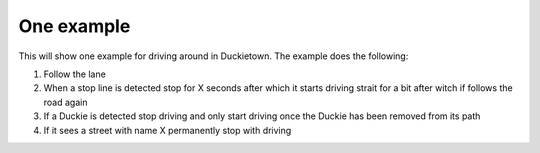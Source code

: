 One example
===========

This will show one example for driving around in Duckietown. 
The example does the following:

#. Follow the lane
#. When a stop line is detected stop for X seconds after which it starts driving strait for a bit after witch if follows the road again
#. If a Duckie is detected stop driving and only start driving once the Duckie has been removed from its path
#. If it sees a street with name X permanently stop with driving


.. tabs:: 

    .. group-tab:: Blockly

        placeholder text 
    
    .. group-tab:: Python-simple

        .. code-block:: python 

            print("placeholder")

